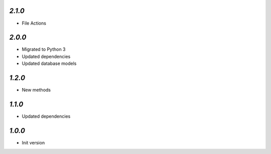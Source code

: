 `2.1.0`
-------

- File Actions

`2.0.0`
-------

- Migrated to Python 3
- Updated dependencies
- Updated database models

`1.2.0`
-------

- New methods

`1.1.0`
-------

- Updated dependencies

`1.0.0`
-------

- Init version
